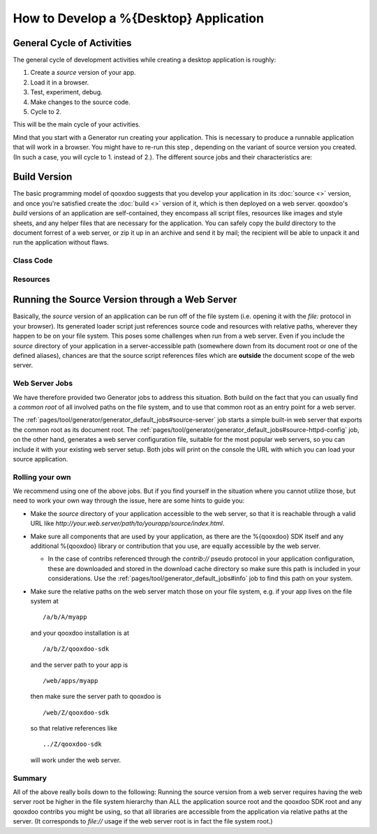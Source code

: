 How to Develop a %{Desktop} Application
********************************************

General Cycle of Activities
=============================
The general cycle of development activities while creating a desktop application is roughly:

1. Create a *source* version of your app.
2. Load it in a browser.
3. Test, experiment, debug.
4. Make changes to the source code.
5. Cycle to 2.

This will be the main cycle of your activities. 

Mind that you start with a Generator run creating your application. This is necessary to produce a runnable application that will work in a browser. You might have to re-run this step , depending on the variant of source version you created. (In such a case, you will cycle to 1. instead of 2.). The different source jobs and their characteristics are:


Build Version
==============

The basic programming model of qooxdoo suggests that you develop your application in its :doc:`source <>` version, and once you're satisfied create the :doc:`build <>` version of it, which is then deployed on a web server. qooxdoo's *build* versions of an application are self-contained, they encompass all script files, resources like images and style sheets, and any helper files that are necessary for the application. You can safely copy the *build* directory to the document forrest of a web server, or zip it up in an archive and send it by mail; the recipient will be able to unpack it and run the application without flaws.


Class Code
-----------

Resources
----------

.. _pages/desktop/develop_how_to#source_through_web_server:

Running the Source Version through a Web Server
=================================================

Basically, the *source* version of an application can be run off of the file
system (i.e. opening it with the *file:* protocol in your
browser). Its generated loader script just references source code and resources with
relative paths, wherever they happen to be on your file system. This poses some
challenges when run from a web server. Even if you include the
*source* directory of your application in a server-accessible path (somewhere
down from its document root or one of the defined aliases), chances are that the
source script references files which are **outside** the document scope of the
web server.

Web Server Jobs
-----------------
We have therefore provided two Generator jobs to address this situation. Both
build on the fact that you can usually find a *common root* of all involved
paths on the file system, and to use that common root as an entry point for a
web server.

The :ref:`pages/tool/generator/generator_default_jobs#source-server` job starts
a simple built-in web server that exports the common root as its document root.
The :ref:`pages/tool/generator/generator_default_jobs#source-httpd-config` job,
on the other hand, generates a web server configuration file, suitable for the
most popular web servers, so you can include it with your existing web server
setup. Both jobs will print on the console the URL with which you can load your
source application.

Rolling your own
------------------
We recommend using one of the above jobs. But if you find yourself in the
situation where you cannot utilize those, but need to work your own way through
the issue, here are some hints to guide you:

* Make the *source* directory of your application accessible to the web server,
  so that it is reachable through a valid URL like
  *http://your.web.server/path/to/yourapp/source/index.html*.
* Make sure all components that are used by your application, as there are the
  %{qooxdoo} SDK itself and any additional %{qooxdoo} library or contribution that you
  use, are equally accessible by the web server.

  * In the case of contribs referenced through the *contrib://* pseudo
    protocol in your application configuration, these are downloaded and stored in
    the download cache directory 
    so make sure this path is included in your considerations. Use the
    :ref:`pages/tool/generator_default_jobs#info` job to find this path on your
    system.

* Make sure the relative paths on the web server match those on your file
  system, e.g. if your app lives on the file system at 

  ::

    /a/b/A/myapp

  and your qooxdoo installation is at 

  ::

    /a/b/Z/qooxdoo-sdk
  
  and the server path to your app is 

  ::

    /web/apps/myapp

  then make sure the server path to qooxdoo is

  ::

    /web/Z/qooxdoo-sdk

  so that relative references like 

  ::

    ../Z/qooxdoo-sdk
    
  will work under the web server.

Summary
--------
All of the above really boils down to the following: Running the source version from a web server requires having the web server root be higher in the file system hierarchy than ALL the application source root and the qooxdoo SDK root and any qooxdoo contribs you might be using, so that all libraries are accessible from the application via relative paths at the server. (It corresponds to *file://* usage if the web server root is in fact the file system root.)


